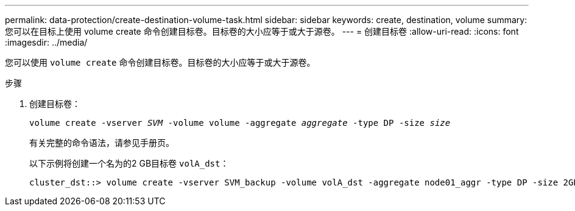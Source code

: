 ---
permalink: data-protection/create-destination-volume-task.html 
sidebar: sidebar 
keywords: create, destination, volume 
summary: 您可以在目标上使用 volume create 命令创建目标卷。目标卷的大小应等于或大于源卷。 
---
= 创建目标卷
:allow-uri-read: 
:icons: font
:imagesdir: ../media/


[role="lead"]
您可以使用 `volume create` 命令创建目标卷。目标卷的大小应等于或大于源卷。

.步骤
. 创建目标卷：
+
`volume create -vserver _SVM_ -volume volume -aggregate _aggregate_ -type DP -size _size_`

+
有关完整的命令语法，请参见手册页。

+
以下示例将创建一个名为的2 GB目标卷 `volA_dst`：

+
[listing]
----
cluster_dst::> volume create -vserver SVM_backup -volume volA_dst -aggregate node01_aggr -type DP -size 2GB
----

